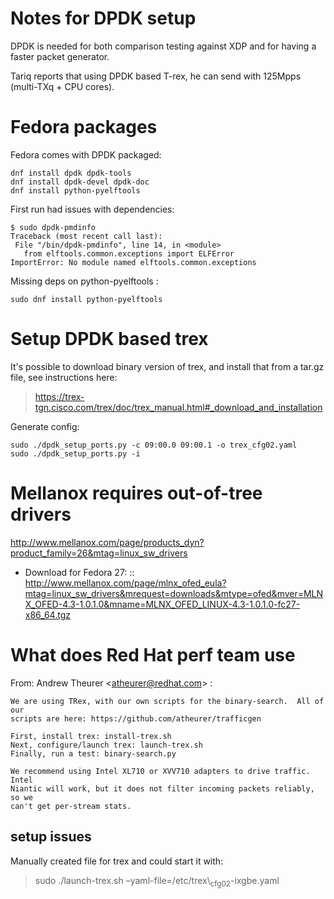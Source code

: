 * Notes for DPDK setup
  :PROPERTIES:
  :CUSTOM_ID: notes-for-dpdk-setup
  :END:

DPDK is needed for both comparison testing against XDP and for having a
faster packet generator.

Tariq reports that using DPDK based T-rex, he can send with 125Mpps
(multi-TXq + CPU cores).

* Fedora packages
  :PROPERTIES:
  :CUSTOM_ID: fedora-packages
  :END:

Fedora comes with DPDK packaged:

#+BEGIN_EXAMPLE
    dnf install dpdk dpdk-tools
    dnf install dpdk-devel dpdk-doc
    dnf install python-pyelftools
#+END_EXAMPLE

First run had issues with dependencies:

#+BEGIN_EXAMPLE
    $ sudo dpdk-pmdinfo
    Traceback (most recent call last):
     File "/bin/dpdk-pmdinfo", line 14, in <module>
       from elftools.common.exceptions import ELFError
    ImportError: No module named elftools.common.exceptions
#+END_EXAMPLE

Missing deps on python-pyelftools :

#+BEGIN_EXAMPLE
    sudo dnf install python-pyelftools
#+END_EXAMPLE

* Setup DPDK based trex
  :PROPERTIES:
  :CUSTOM_ID: setup-dpdk-based-trex
  :END:

It's possible to download binary version of trex, and install that from
a tar.gz file, see instructions here:

#+BEGIN_QUOTE
  [[https://trex-tgn.cisco.com/trex/doc/trex_manual.html#_download_and_installation]]
#+END_QUOTE

Generate config:

#+BEGIN_EXAMPLE
    sudo ./dpdk_setup_ports.py -c 09:00.0 09:00.1 -o trex_cfg02.yaml
    sudo ./dpdk_setup_ports.py -i
#+END_EXAMPLE

* Mellanox requires out-of-tree drivers
  :PROPERTIES:
  :CUSTOM_ID: mellanox-requires-out-of-tree-drivers
  :END:

[[http://www.mellanox.com/page/products_dyn?product_family=26&mtag=linux_sw_drivers]]

-  Download for Fedora
   27: :: [[http://www.mellanox.com/page/mlnx_ofed_eula?mtag=linux_sw_drivers&mrequest=downloads&mtype=ofed&mver=MLNX_OFED-4.3-1.0.1.0&mname=MLNX_OFED_LINUX-4.3-1.0.1.0-fc27-x86_64.tgz]]

* What does Red Hat perf team use
  :PROPERTIES:
  :CUSTOM_ID: what-does-red-hat-perf-team-use
  :END:

From: Andrew Theurer
<[[mailto:atheurer@redhat.com][atheurer@redhat.com]]> :

#+BEGIN_EXAMPLE
    We are using TRex, with our own scripts for the binary-search.  All of our
    scripts are here: https://github.com/atheurer/trafficgen

    First, install trex: install-trex.sh
    Next, configure/launch trex: launch-trex.sh
    Finally, run a test: binary-search.py

    We recommend using Intel XL710 or XVV710 adapters to drive traffic.  Intel
    Niantic will work, but it does not filter incoming packets reliably, so we
    can't get per-stream stats.
#+END_EXAMPLE

** setup issues
   :PROPERTIES:
   :CUSTOM_ID: setup-issues
   :END:

Manually created file for trex and could start it with:

#+BEGIN_QUOTE
  sudo ./launch-trex.sh --yaml-file=/etc/trex\_cfg02-ixgbe.yaml
#+END_QUOTE
